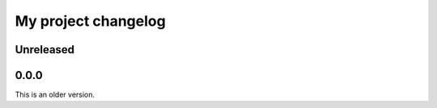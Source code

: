 My project changelog
====================

Unreleased
----------

0.0.0
-----

This is an older version.
